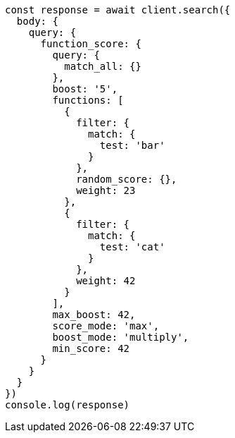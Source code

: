 // This file is autogenerated, DO NOT EDIT
// Use `node scripts/generate-docs-examples.js` to generate the docs examples

[source, js]
----
const response = await client.search({
  body: {
    query: {
      function_score: {
        query: {
          match_all: {}
        },
        boost: '5',
        functions: [
          {
            filter: {
              match: {
                test: 'bar'
              }
            },
            random_score: {},
            weight: 23
          },
          {
            filter: {
              match: {
                test: 'cat'
              }
            },
            weight: 42
          }
        ],
        max_boost: 42,
        score_mode: 'max',
        boost_mode: 'multiply',
        min_score: 42
      }
    }
  }
})
console.log(response)
----

